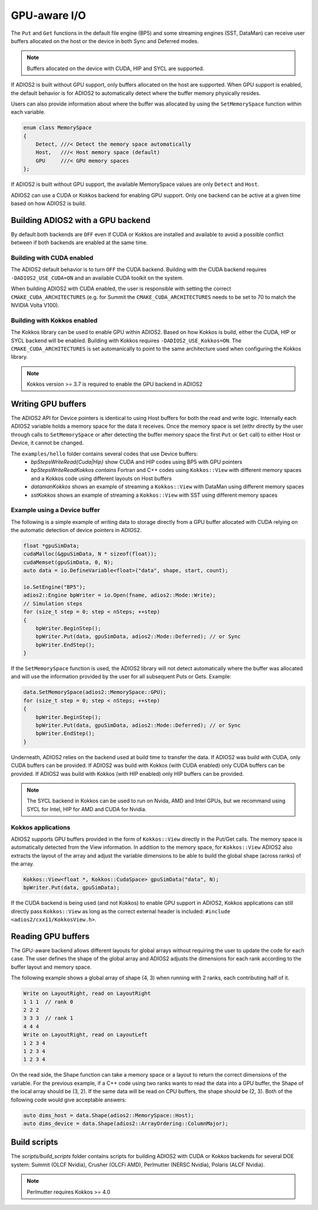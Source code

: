 #################
 GPU-aware I/O
#################

The ``Put`` and ``Get`` functions in the default file engine (BP5) and some streaming engines (SST, DataMan) can receive user buffers allocated on the host or the device in both Sync and Deferred modes.

.. note::
    Buffers allocated on the device with CUDA, HIP and SYCL are supported.

If ADIOS2 is built without GPU support, only buffers allocated on the host are supported.
When GPU support is enabled, the default behavior is for ADIOS2 to automatically detect where the buffer memory physically resides.

Users can also provide information about where the buffer was allocated by using the ``SetMemorySpace`` function within each variable.

.. code-block:: c++

    enum class MemorySpace
    {
        Detect, ///< Detect the memory space automatically
        Host,   ///< Host memory space (default)
        GPU     ///< GPU memory spaces
    };

If ADIOS2 is built without GPU support, the available MemorySpace values are only ``Detect`` and ``Host``.

ADIOS2 can use a CUDA or Kokkos backend for enabling GPU support. Only one backend can be active at a given time based on how ADIOS2 is build.

**********************************
Building ADIOS2 with a GPU backend
**********************************

By default both backends are ``OFF`` even if CUDA or Kokkos are installed and available to avoid a possible conflict between if both backends are enabled at the same time.

Building with CUDA enabled
--------------------------

The ADIOS2 default behavior is to turn ``OFF`` the CUDA backend. Building with the CUDA backend requires ``-DADIOS2_USE_CUDA=ON`` and an available CUDA toolkit on the system.

When building ADIOS2 with CUDA enabled, the user is responsible with setting the correct ``CMAKE_CUDA_ARCHITECTURES`` (e.g. for Summit the ``CMAKE_CUDA_ARCHITECTURES`` needs to be set to 70 to match the NVIDIA Volta V100).

Building with Kokkos enabled
----------------------------

The Kokkos library can be used to enable GPU within ADIOS2. Based on how Kokkos is build, either the CUDA, HIP or SYCL backend will be enabled. Building with Kokkos requires ``-DADIOS2_USE_Kokkos=ON``. The ``CMAKE_CUDA_ARCHITECTURES`` is set automanically to point to the same architecture used when configuring the Kokkos library.

.. note::
    Kokkos version >= 3.7 is required to enable the GPU backend in ADIOS2


*******************
Writing GPU buffers
*******************

The ADIOS2 API for Device pointers is identical to using Host buffers for both the read and write logic.
Internally each ADIOS2 variable holds a memory space for the data it receives. Once the memory space is set (eithr directly by the user through calls to ``SetMemorySpace`` or after detecting the buffer memory space the first ``Put`` or ``Get`` call) to either Host or Device, it cannot be changed.

The ``examples/hello`` folder contains several codes that use Device buffers:
 - `bpStepsWriteRead{Cuda|Hip}` show CUDA and HIP codes using BP5 with GPU pointers
 - `bpStepsWriteReadKokkos contains` Fortran and C++ codes using ``Kokkos::View`` with different memory spaces and a Kokkos code using different layouts on Host buffers
 - `datamanKokkos` shows an example of streaming a ``Kokkos::View`` with DataMan using different memory spaces
 - `sstKokkos` shows an example of streaming a ``Kokkos::View`` with SST using different memory spaces

Example using a Device buffer
-----------------------------

The following is a simple example of writing data to storage directly from a GPU buffer allocated with CUDA relying on the automatic detection of device pointers in ADIOS2.

.. code-block:: c++

    float *gpuSimData;
    cudaMalloc(&gpuSimData, N * sizeof(float));
    cudaMemset(gpuSimData, 0, N);
    auto data = io.DefineVariable<float>("data", shape, start, count);

    io.SetEngine("BP5");
    adios2::Engine bpWriter = io.Open(fname, adios2::Mode::Write);
    // Simulation steps
    for (size_t step = 0; step < nSteps; ++step)
    {
        bpWriter.BeginStep();
        bpWriter.Put(data, gpuSimData, adios2::Mode::Deferred); // or Sync
        bpWriter.EndStep();
    }


If the ``SetMemorySpace`` function is used, the ADIOS2 library will not detect automatically where the buffer was allocated and will use the information provided by the user for all subsequent Puts or Gets. Example:

.. code-block:: c++

    data.SetMemorySpace(adios2::MemorySpace::GPU);
    for (size_t step = 0; step < nSteps; ++step)
    {
        bpWriter.BeginStep();
        bpWriter.Put(data, gpuSimData, adios2::Mode::Deferred); // or Sync
        bpWriter.EndStep();
    }

Underneath, ADIOS2 relies on the backend used at build time to transfer the data. If ADIOS2 was build with CUDA, only CUDA buffers can be provided. If ADIOS2 was build with Kokkos (with CUDA enabled) only CUDA buffers can be provided. If ADIOS2 was build with Kokkos (with HIP enabled) only HIP buffers can be provided.

.. note::
    The SYCL backend in Kokkos can be used to run on Nvida, AMD and Intel GPUs, but we recommand using SYCL for Intel, HIP for AMD and CUDA for Nvidia.


Kokkos applications
--------------------

ADIOS2 supports GPU buffers provided in the form of ``Kokkos::View`` directly in the Put/Get calls. The memory space is automatically detected from the View information. In addition to the memory space, for ``Kokkos::View`` ADIOS2 also extracts the layout of the array and adjust the variable dimensions to be able to build the global shape (across ranks) of the array.

.. code-block:: c++

   Kokkos::View<float *, Kokkos::CudaSpace> gpuSimData("data", N);
   bpWriter.Put(data, gpuSimData);

If the CUDA backend is being used (and not Kokkos) to enable GPU support in ADIOS2, Kokkos applications can still directly pass ``Kokkos::View`` as long as the correct external header is included: ``#include <adios2/cxx11/KokkosView.h>``.

*******************
Reading GPU buffers
*******************

The GPU-aware backend allows different layouts for global arrays without requiring the user to update the code for each case. The user defines the shape of the global array and ADIOS2 adjusts the dimensions for each rank according to the buffer layout and memory space.

The following example shows a global array of shape (4, 3) when running with 2 ranks, each contributing half of it.

.. code-block:: text

   Write on LayoutRight, read on LayoutRight
   1 1 1  // rank 0
   2 2 2
   3 3 3  // rank 1
   4 4 4
   Write on LayoutRight, read on LayoutLeft
   1 2 3 4
   1 2 3 4
   1 2 3 4

On the read side, the Shape function can take a memory space or a layout to return the correct dimensions of the variable.
For the previous example, if a C++ code using two ranks wants to read the data into a GPU buffer, the Shape of the local array should be (3, 2). If the same data will be read on CPU buffers, the shape should be (2, 3). Both of the following code would give acceptable answers:

.. code-block:: c++

   auto dims_host = data.Shape(adios2::MemorySpace::Host);
   auto dims_device = data.Shape(adios2::ArrayOrdering::ColumnMajor);

***************
Build scripts
***************

The `scripts/build_scripts` folder contains scripts for building ADIOS2 with CUDA or Kokkos backends for several DOE system: Summit (OLCF Nvidia), Crusher (OLCFi AMD), Perlmutter (NERSC Nvidia), Polaris (ALCF Nvidia).

.. note::
    Perlmutter requires Kokkos >= 4.0

